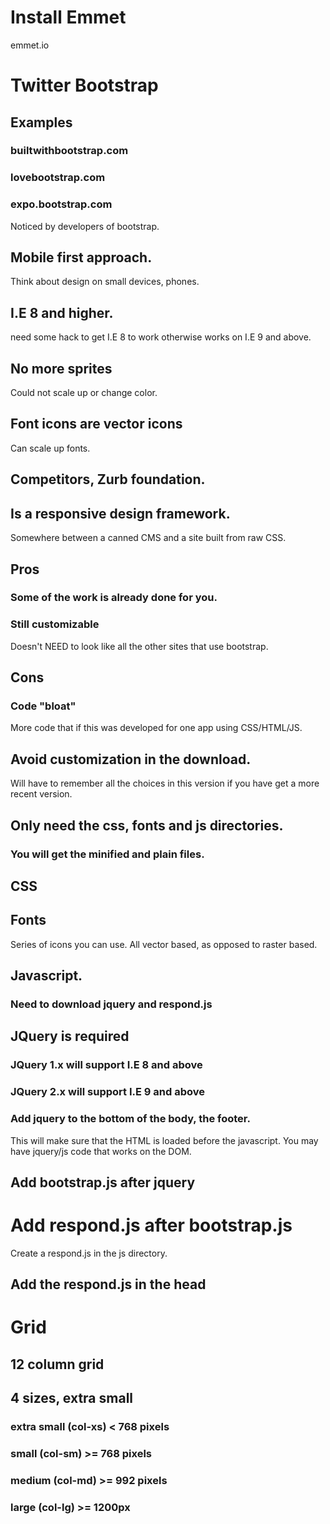 * Install Emmet
  emmet.io
* Twitter Bootstrap
** Examples
*** builtwithbootstrap.com
*** lovebootstrap.com
*** expo.bootstrap.com
  Noticed by developers of bootstrap.
** Mobile first approach.
  Think about design on small devices, phones.
** I.E 8 and higher.
  need some hack to get I.E 8 to work otherwise works on I.E 9 and above.
** No more sprites
  Could not scale up or change color.
** Font icons are vector icons
  Can scale up fonts.
** Competitors, Zurb foundation.
** Is a responsive design framework.
  Somewhere between a canned CMS and a site built from raw CSS.
** Pros
*** Some of the work is already done for you.
*** Still customizable
    Doesn't NEED to look like all the other sites that use bootstrap.

** Cons
*** Code "bloat"
   More code that if this was developed for one app using CSS/HTML/JS.

** Avoid customization in the download.
  Will have to remember all the choices in this version if you have get a more
  recent version.
** Only need the css, fonts and js directories.
*** You will get the minified and plain files.
** CSS
** Fonts
   Series of icons you can use. All vector based, as opposed to raster based.
** Javascript.
*** Need to download jquery and respond.js

** JQuery is required
*** JQuery 1.x will support I.E 8 and above
*** JQuery 2.x will support I.E 9 and above
*** Add jquery to the bottom of the body, the footer.
   This will make sure that the HTML is loaded before the javascript.
   You may have jquery/js code that works on the DOM.
** Add bootstrap.js after jquery
* Add respond.js after bootstrap.js
  Create a respond.js in the js directory.
** Add the respond.js in the head
* Grid
** 12 column grid
** 4 sizes, extra small
*** extra small (col-xs) < 768 pixels
*** small (col-sm) >= 768 pixels
*** medium (col-md) >= 992 pixels
*** large (col-lg) >= 1200px
